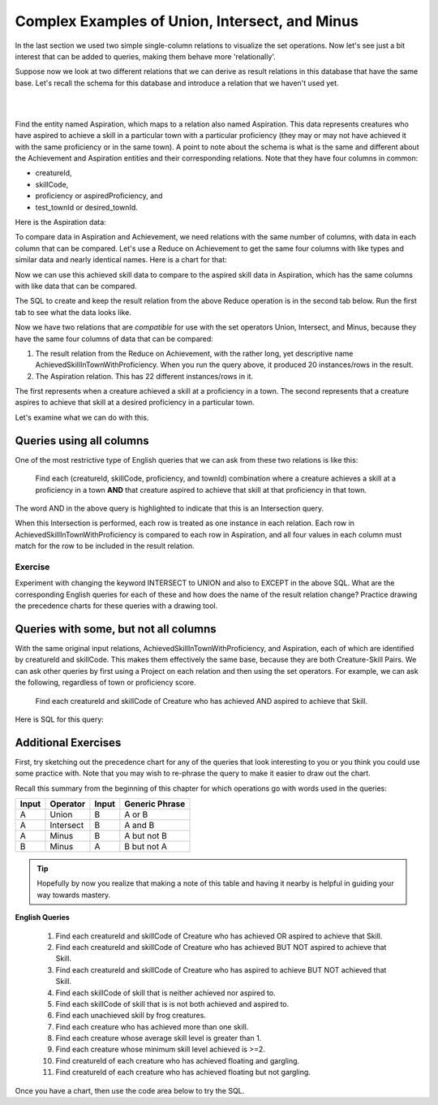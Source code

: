 Complex Examples of Union, Intersect, and Minus
---------------------------------------------------

In the last section we used two simple single-column relations to visualize the set operations. Now let's see just a bit interest that can be added to queries, making them behave more 'relationally'.

Suppose now we look at  two different relations that we can derive as result relations in this database that have the same base. Let's recall the schema for this database and introduce a relation that we haven't used yet.

|

.. image:: ../img/smallCreatureDB_LDS.png
    :width: 610px
    :align: center
    :alt: Creature database conceptual schema

|

Find the entity named Aspiration, which maps to a relation also named Aspiration. This data represents creatures who have aspired to achieve a skill in a particular town with a particular proficiency (they may or may not have achieved it with the same proficiency or in the same town). A point to note about the schema is what is the same and different about the Achievement and Aspiration entities and their corresponding relations. Note that they have four columns in common:

- creatureId,
- skillCode,
- proficiency or aspiredProficiency, and
- test_townId or desired_townId.

.. tip: The sameness about the chicken-feet-in shapes between Creature-Achievement-Skill and Creature-Aspiration-Skill is something that you should look for in conceptual schemas, because when they exist, you have a powerful opportunity to ask interesting questions. We will look at a few now.

Here is the Aspiration data:

.. csv-table:: **Aspiration**
   :file: ../creatureData/aspiration.csv
   :widths: 25, 25, 25, 25
   :header-rows: 1

To compare data in Aspiration and Achievement, we need relations with the same number of columns, with data in each column that can be compared. Let's use a Reduce on Achievement to get the same four columns with like types and similar data and nearly identical names. Here is a chart for that:


Now we can use this achieved skill data to compare to the aspired skill data in Aspiration, which has the same columns with like data that can be compared.

The SQL to create and keep the result relation from the above Reduce operation is in the second tab below. Run the first tab to see what the data looks like.

.. tabbed:: AdvancedSet1

    .. tab:: SQL show

        .. activecode:: Show_AchievedSkillInTownWithProficiency
           :language: sql
           :include: achievement_create_set2, AchievedSkillInTownWithProficiency
           :showlastsql:

           SELECT * FROM AchievedSkillInTownWithProficiency;


    .. tab:: SQL create

        .. activecode:: AchievedSkillInTownWithProficiency
           :language: sql
           :include: achievement_create_set2
           :showlastsql:

           DROP TABLE IF EXISTS AchievedSkillInTownWithProficiency;

           CREATE TABLE AchievedSkillInTownWithProficiency AS
           SELECT DISTINCT creatureId, skillCode, proficiency, test_townId
           FROM achievement;



    .. tab:: SQL data Achievement

        .. activecode:: achievement_create_set2
           :language: sql

            DROP TABLE IF EXISTS achievement;

            CREATE TABLE achievement (
            achId              INTEGER NOT NULL PRIMARY KEY AUTOINCREMENT,
            creatureId         INTEGER,
            skillCode          VARCHAR(3),
            proficiency        INTEGER,
            achDate            TEXT,
            test_townId VARCHAR(3) REFERENCES town(townId),     -- foreign key
            FOREIGN KEY (creatureId) REFERENCES creature (creatureId),
            FOREIGN KEY (skillCode) REFERENCES skill (skillCode)
            );

            -- Bannon floats in Anoka (where he aspired) [he did not improve]
            INSERT INTO achievement (creatureId, skillCode, proficiency,
                                     achDate, test_townId)
                            VALUES (1, 'A', 3, datetime('now'), 'a');
            -- Bannon floats in Anoka (where he aspired)
            INSERT INTO achievement (creatureId, skillCode, proficiency,
                                     achDate, test_townId)
                            VALUES (1, 'A', 3, datetime('2018-07-14 14:00'), 'a');

            -- Bannon swims in Duluth (he aspired in Bemidji) [he improved]
            INSERT INTO achievement (creatureId, skillCode, proficiency,
                                     achDate, test_townId)
                            VALUES (1, 'E', 4, datetime('now'), 'd');
            -- Bannon swims in Duluth (he aspired in Bemidji)
            INSERT INTO achievement (creatureId, skillCode, proficiency,
                                     achDate, test_townId)
                            VALUES (1, 'E', 3, datetime('2017-09-15 15:35'), 'd');


            -- Bannon doesn't gargle
            -- Mieska gargles in Tokyo (had no aspiration to)
            INSERT INTO achievement (creatureId, skillCode, proficiency,
                                     achDate, test_townId)
                            VALUES (5, 'Z', 6, datetime('2016-04-12 15:42:30'), 't');

            -- Neff #3 gargles in Blue Earth (but not to his aspired proficiency)
            INSERT INTO achievement (creatureId, skillCode, proficiency,
                                     achDate, test_townId)
                            VALUES (3, 'Z', 4, datetime('2018-07-15'), 'be');
            -- Neff #3 gargles in Blue Earth (but not to his aspired proficiency)
            -- on same day at same proficiency, signifying need for arbitrary id
            INSERT INTO achievement (creatureId, skillCode, proficiency,
                                     achDate, test_townId)
                            VALUES (3, 'Z', 4, datetime('2018-07-15'), 'be');

            -- Beckham achieves PK in London
            INSERT INTO achievement (creatureId, skillCode, proficiency,
                                     achDate, test_townId)
                            VALUES (11, 'PK', 10, datetime('1998-08-15'), 'le');
            -- Kane achieves PK in London
            INSERT INTO achievement (creatureId, skillCode, proficiency,
                                     achDate, test_townId)
                            VALUES (12, 'PK', 10, datetime('2016-05-24'), 'le');
            -- Rapinoe achieves PK in London
            INSERT INTO achievement (creatureId, skillCode, proficiency,
                                     achDate, test_townId)
                            VALUES (13, 'PK', 10, datetime('2012-08-06'), 'le');
            -- Godizilla achieves PK in Tokyo poorly with no date
            -- had not aspiration to do so- did it on a dare ;)
            INSERT INTO achievement (creatureId, skillCode, proficiency,
                                     achDate, test_townId)
                            VALUES (8, 'PK', 1, NULL, 't');

            -- Thor achieves three-legged race in Metroville (with Elastigirl)
            INSERT INTO achievement (creatureId, skillCode, proficiency,
                                     achDate, test_townId)
                            VALUES (9, 'THR', 10, datetime('2018-08-12 14:30'), 'mv');
            -- Elastigirl achieves three-legged race in Metroville (with Thor)
            INSERT INTO achievement (creatureId, skillCode, proficiency,
                                     achDate, test_townId)
                            VALUES (10, 'THR', 10, datetime('2018-08-12 14:30'), 'mv');

            -- Kermit 'pilots' 2-person bobsledding  (pilot goes into contribution)
            --       with Thor as brakeman (brakeman goes into contribution) in Duluth,
            --    achieve at 76% of maxProficiency
            INSERT INTO achievement (creatureId, skillCode, proficiency,
                                     achDate, test_townId)
                            VALUES (7, 'B2', 19, datetime('2017-01-10 16:30'), 'd');
            INSERT INTO achievement (creatureId, skillCode, proficiency,
                                     achDate, test_townId)
                            VALUES (9, 'B2', 19, datetime('2017-01-10 16:30'), 'd');

            -- 4 people form track realy team in London:
            --   Neff #4, Mieska, Myers, Bannon
            --    achieve at 85% of maxProficiency
            INSERT INTO achievement (creatureId, skillCode, proficiency,
                                     achDate, test_townId)
                            VALUES (4, 'TR4', 85, datetime('2012-07-30'), 'le');
            INSERT INTO achievement (creatureId, skillCode, proficiency,
                                     achDate, test_townId)
                            VALUES (5, 'TR4', 85, datetime('2012-07-30'), 'le');
            INSERT INTO achievement (creatureId, skillCode, proficiency,
                                     achDate, test_townId)
                            VALUES (2, 'TR4', 85, datetime('2012-07-30'), 'le');
            INSERT INTO achievement (creatureId, skillCode, proficiency,
                                     achDate, test_townId)
                            VALUES (1, 'TR4', 85, datetime('2012-07-30'), 'le');

            -- Thor, Rapinoe, and Kermit form debate team in Seattle, WA and
            -- achieve at 80% of maxProficiency
            INSERT INTO achievement (creatureId, skillCode, proficiency,
                                     achDate, test_townId)
                            VALUES (9, 'D3', 8, datetime('now', 'localtime'), 'sw');
            INSERT INTO achievement (creatureId, skillCode, proficiency,
                                     achDate, test_townId)
                            VALUES (13, 'D3', 8, datetime('now', 'localtime'), 'sw');
            INSERT INTO achievement (creatureId, skillCode, proficiency,
                                     achDate, test_townId)
                            VALUES (7, 'D3', 8, datetime('now', 'localtime'), 'sw');

            -- no 2-person canoeing achievements, but some have aspirations

    .. tab:: SQL data Aspiration

       .. activecode:: aspiration_create_set2
          :language: sql

          DROP TABLE IF EXISTS aspiration;

          CREATE TABLE aspiration
          ( -- foreign key
            creatureId    INTEGER     NOT NULL   REFERENCES creature(creatureId),
            -- foreign key
            skillCode     VARCHAR(3)  NOT NULL   REFERENCES skill(skillCode),
            aspiredProficiency INTEGER,
            desired_townId     VARCHAR(3) REFERENCES town(townId),     -- foreign key
            PRIMARY KEY (creatureId, skillCode)
          );


          -- Bannon aspires float in Anoka with proficiency of 3
          INSERT INTO aspiration VALUES (1,'A',3,'a');
          -- Bannon aspires swim in Bemidji with proficiency of 4
          INSERT INTO aspiration VALUES (1,'E',4,'b');
          -- Bannon aspires gargling in Blue Earth with proficiency of 3
          INSERT INTO aspiration VALUES (1,'Z',3,'be');
          -- Myers aspires float with proficiency of 3
          INSERT INTO aspiration VALUES (2,'A',3,NULL);
          -- Neff #3 aspires float in Bemidji with proficiency of 8
          INSERT INTO aspiration VALUES (3,'A',8,'b');
          -- Neff #3 aspires gargling in Blue Earth with proficiency of 5
          INSERT INTO aspiration VALUES (3,'Z',5,'be');
          -- Neff #4 aspires swim in Greenville with proficiency of 3
          INSERT INTO aspiration VALUES (4,'E',3,'g');
          -- Mieska aspires gargling in Duluth with proficiency of
          INSERT INTO aspiration VALUES (5,'Z',10,'d');
          -- Carlis aspires gargling in London with proficiency of
          INSERT INTO aspiration VALUES (6,'Z',3,'le');
          -- Kermit aspires swim in Bemidji with proficiency of
          INSERT INTO aspiration VALUES (7,'E',3,'b');
          -- Godzilla aspires sink in Tokyo with proficiency of
          INSERT INTO aspiration VALUES (8,'O',4,'t');

          -- Beckham, Kane, and Rapinoe aspire to achieve PK at maxProficiency in London
          INSERT INTO aspiration VALUES (11,'PK',10,'le');
          INSERT INTO aspiration VALUES (12,'PK',10,'le');
          INSERT INTO aspiration VALUES (13,'PK',10,'le');
          -- Kermit aspires to achieve 2-person bobsledding at proficiency 20 in Duluth
          INSERT INTO aspiration VALUES (7,'B2',20,'d');
          -- Bannon and Mieska aspire to achieve 4x100 meter track relay at
          -- proficiency of 85 in Seattle, WA.
          INSERT INTO aspiration VALUES (1,'TR4',85,'sw');
          INSERT INTO aspiration VALUES (5,'TR4',85,'sw');

          -- Thor, Rapinoe, and Kermit form debate team in Seattle, WA and
          -- asppire to achieve at 80% of maxProficiency
          INSERT INTO aspiration VALUES (9,'D3',8,'sw');
          INSERT INTO aspiration VALUES (13,'D3',8,'sw');
          INSERT INTO aspiration VALUES (7,'D3',8,'sw');

          -- no 2-person canoeing achievements, but some have aspirations

          -- Carlis and Bannon aspire to achieve 2-person canoeing in Bemidji
          -- with proficiency of 9
          INSERT INTO aspiration VALUES (6,'C2',9,'b');
          INSERT INTO aspiration VALUES (1,'C2',9,'b');

          -- Thor, Elastigirl do not aspire to anything

Now we have two relations that are *compatible* for use with the set operators Union, Intersect, and Minus, because they have the same four columns of data that can be compared:

1. The result relation from the Reduce on Achievement, with the rather long, yet descriptive name AchievedSkillInTownWithProficiency. When you run the query above, it produced 20 instances/rows in the result.

2. The Aspiration relation. This has 22 different instances/rows in it.

The first represents when a creature achieved a skill at a proficiency in a town. The second represents that a creature aspires to achieve that skill at a desired proficiency in a particular town.

Let's examine what we can do with this.

Queries using all columns
~~~~~~~~~~~~~~~~~~~~~~~~~

One of the most restrictive type of English queries that we can ask from these two relations is like this:

    Find each (creatureId, skillCode, proficiency, and townId) combination where a creature achieves a skill at a proficiency in a town **AND** that creature aspired to achieve that skill at that proficiency in that town.

The word AND in the above query is highlighted to indicate that this is an Intersection query.

When this Intersection is performed, each row is treated as one instance in each relation. Each row in AchievedSkillInTownWithProficiency is compared to each row in Aspiration, and all four values in each column must match for the row to be included in the result relation.

.. activecode:: All_column_intersection
   :language: sql
   :include: achievement_create_set2, aspiration_create_set2, AchievedSkillInTownWithProficiency
   :showlastsql:

   SELECT creatureId, skillCode, proficiency, test_townId
   FROM AchievedSkillInTownWithProficiency
   INTERSECT
   SELECT creatureId, skillCode, aspiredProficiency, desired_townId
   FROM Aspiration;

Exercise
********

Experiment with changing the keyword INTERSECT to UNION and also to EXCEPT in the above SQL. What are the corresponding English queries for each of these and how does the name of the result relation change? Practice drawing the precedence charts for these queries with a drawing tool.

Queries with some, but not all columns
~~~~~~~~~~~~~~~~~~~~~~~~~~~~~~~~~~~~~~~

With the same original input relations, AchievedSkillInTownWithProficiency, and Aspiration, each of which are identified by creatureId and skillCode. This makes them effectively the same base, because they are both Creature-Skill Pairs. We can ask other queries by first using a Project on each relation and then using the set operators. For example, we can ask the following, regardless of town or proficiency score.

    Find each creatureId and skillCode of Creature who has achieved AND aspired to achieve that Skill.

Here is SQL for this query:

.. activecode:: 2_column_intersection
  :language: sql
  :include: achievement_create_set2, aspiration_create_set2, AchievedSkillInTownWithProficiency
  :showlastsql:

  SELECT creatureId, skillCode
  FROM AchievedSkillInTownWithProficiency
  INTERSECT
  SELECT creatureId, skillCode
  FROM Aspiration;


Additional Exercises
~~~~~~~~~~~~~~~~~~~~~

First, try sketching out the precedence chart for any of the queries that look interesting to you or you think you could use some practice with. Note that you may wish to re-phrase the query to make it easier to draw out the chart.

Recall this summary from the beginning of this chapter for which operations go with words used in the queries:

+---------+------------+--------+----------------+
| Input   | Operator   | Input  | Generic Phrase |
+=========+============+========+================+
| A       |Union       |  B     | A or B         |
+---------+------------+--------+----------------+
| A       |Intersect   |  B     | A and B        |
+---------+------------+--------+----------------+
| A       |Minus       |  B     | A but not B    |
+---------+------------+--------+----------------+
| B       |Minus       |  A     | B but not A    |
+---------+------------+--------+----------------+

.. tip:: 

  Hopefully by now you realize that making a note of this table and having it nearby is helpful in guiding your way towards mastery.

**English Queries**

  1. Find each creatureId and skillCode of Creature who has achieved OR aspired to achieve that Skill.

  2. Find each creatureId and skillCode of Creature who has achieved BUT NOT aspired to achieve that Skill.

  3. Find each creatureId and skillCode of Creature who has aspired to achieve BUT NOT achieved that Skill.

  4. Find each skillCode of skill that is neither achieved nor aspired to.

  5. Find each skillCode of skill that is is not both achieved and aspired to.

  6. Find each unachieved skill by frog creatures.

  7. Find each creature who has achieved more than one skill.

  8. Find each creature whose average skill level is greater than 1.

  9. Find each creature whose minimum skill level achieved is >=2.

  10. Find creatureId of each creature who has achieved floating and gargling.

  11. Find creatureId of each creature who has achieved floating but not gargling.

Once you have a chart, then use the code area below to try the SQL.

.. tabbed:: set_adv_practice

  .. tab:: SQL query

      .. activecode:: set_adv_exercises
          :language: sql
          :include: set_adv_creature_create
          :showlastsql:
          :enabledownload: 

          -- 1. Find each creatureId and skillCode of Creature 
          -- who has achieved OR aspired to achieve that Skill


  .. tab:: SQL data

    .. activecode:: set_adv_creature_create
      :language: sql

      -- ------------------   town -- -------------------------------

      DROP TABLE IF EXISTS town;

      CREATE TABLE town (
      townId          VARCHAR(3)      NOT NULL PRIMARY KEY,
      townName        VARCHAR(20),
      State           VARCHAR(20),
      Country         VARCHAR(20),
      townNickname    VARCHAR(80),
      townMotto       VARCHAR(80)
      );

      -- order matches table creation:
      -- id    name          state   country
      -- nickname   motto
      INSERT INTO town VALUES ('p', 'Philadelphia', 'PA', 'United States',
                                'Philly', 'Let brotherly love endure');
      INSERT INTO town VALUES ('a', 'Anoka', 'MN', 'United States',
                                'Halloween Capital of the world', NULL);
      INSERT INTO town VALUES ('be', 'Blue Earth', 'MN', 'United States',
                                'Beyond the Valley of the Jolly Green Giant',
                                'Earth so rich the city grows!');
      INSERT INTO town VALUES ('b', 'Bemidji', 'MN', 'United States',
                                'B-town', 'The first city on the Mississippi');
      INSERT INTO town VALUES ('d', 'Duluth', 'MN', 'United States',
                              'Zenith City', NULL);
      INSERT INTO town VALUES ('g', 'Greenville', 'MS', 'United States',
                                'The Heart & Soul of the Delta',
                                'The Best Food, Shopping, & Entertainment In The South');
      INSERT INTO town VALUES ('t', 'Tokyo', 'Kanto', 'Japan', NULL, NULL);
      INSERT INTO town VALUES ('as', 'Asgard', NULL, NULL,
                                'Home of Odin''s vault',
                                'Where magic and science are one in the same');
      INSERT INTO town VALUES ('mv', 'Metroville', NULL, NULL,
                              'Home of the Incredibles',
                              'Still Standing');
      INSERT INTO town VALUES ('le', 'London', 'England', 'United Kingdom',
                              'The Smoke',
                              'Domine dirige nos');
      INSERT INTO town VALUES ('sw', 'Seattle', 'Washington', 'United States',
                              'The Emerald City',
                              'The City of Goodwill');

      -- ------------------   creature -- -------------------------------
      DROP TABLE IF EXISTS creature;


      CREATE TABLE creature (
      creatureId          INTEGER      NOT NULL PRIMARY KEY,
      creatureName        VARCHAR(20),
      creatureType        VARCHAR(20),
      reside_townId VARCHAR(3) REFERENCES town(townId),     -- foreign key
      idol_creatureId     INTEGER,
      FOREIGN KEY(idol_creatureId) REFERENCES creature(creatureId)
      );

      INSERT INTO creature VALUES (1,'Bannon','person','p',10);
      INSERT INTO creature VALUES (2,'Myers','person','a',9);
      INSERT INTO creature VALUES (3,'Neff','person','be',NULL);
      INSERT INTO creature VALUES (4,'Neff','person','b',3);
      INSERT INTO creature VALUES (5,'Mieska','person','d', 10);
      INSERT INTO creature VALUES (6,'Carlis','person','p',9);
      INSERT INTO creature VALUES (7,'Kermit','frog','g',8);
      INSERT INTO creature VALUES (8,'Godzilla','monster','t',6);
      INSERT INTO creature VALUES (9,'Thor','superhero','as',NULL);
      INSERT INTO creature VALUES (10,'Elastigirl','superhero','mv',13);
      INSERT INTO creature VALUES (11,'David Beckham','person','le',9);
      INSERT INTO creature VALUES (12,'Harry Kane','person','le',11);
      INSERT INTO creature VALUES (13,'Megan Rapinoe','person','sw',10);

      -- ------------------   skill -- -------------------------------
      DROP TABLE IF EXISTS skill;

      CREATE TABLE skill (
      skillCode          VARCHAR(3)      NOT NULL PRIMARY KEY,
      skillDescription   VARCHAR(40),
      maxProficiency     INTEGER,     -- max score that can be achieved for this skill
      minProficiency     INTEGER,     -- min score that can be achieved for this skill
      origin_townId      VARCHAR(3)     REFERENCES town(townId)     -- foreign key
      );

      INSERT INTO skill VALUES ('A', 'float', 10, -1,'b');
      INSERT INTO skill VALUES ('E', 'swim', 5, 0,'b');
      INSERT INTO skill VALUES ('O', 'sink', 10, -1,'b');
      INSERT INTO skill VALUES ('U', 'walk on water', 5, 1,'d');
      INSERT INTO skill VALUES ('Z', 'gargle', 5, 1,'a');
      INSERT INTO skill VALUES ('B2', '2-crew bobsledding', 25, 0,'d');
      INSERT INTO skill VALUES ('TR4', '4x100 meter track relay', 100, 0,'be');
      INSERT INTO skill VALUES ('C2', '2-person canoeing', 12, 1,'t');
      INSERT INTO skill VALUES ('THR', 'three-legged race', 10, 0,'g');
      INSERT INTO skill VALUES ('D3', 'Australasia debating', 10, 1,NULL);
      INSERT INTO skill VALUES ('PK', 'soccer penalty kick', 10, 1, 'le');
      -- Note that no skill originates in Philly or Metroville or Asgaard

      -- ------------------  teamSkill  -- -------------------------------
      DROP TABLE IF EXISTS teamSkill;

      CREATE TABLE teamSkill (
      skillCode      VARCHAR(3)  NOT NULL PRIMARY KEY references skill (skillCode),
      teamSize       INTEGER
      );

      INSERT INTO teamSkill VALUES ('B2', 2);
      INSERT INTO teamSkill VALUES ('TR4', 4);
      INSERT INTO teamSkill VALUES ('C2', 2);
      INSERT INTO teamSkill VALUES ('THR', 2);
      INSERT INTO teamSkill VALUES ('D3', 3);

      -- ------------------  achievement  -- -------------------------------
      DROP TABLE IF EXISTS achievement;

      CREATE TABLE achievement (
      achId              INTEGER NOT NULL PRIMARY KEY AUTOINCREMENT,
      creatureId         INTEGER,
      skillCode          VARCHAR(3),
      proficiency        INTEGER,
      achDate            TEXT,
      test_townId VARCHAR(3) REFERENCES town(townId),     -- foreign key
      FOREIGN KEY (creatureId) REFERENCES creature (creatureId),
      FOREIGN KEY (skillCode) REFERENCES skill (skillCode)
      );

      -- Bannon floats in Anoka (where he aspired)
      INSERT INTO achievement (creatureId, skillCode, proficiency,
                                achDate, test_townId)
                      VALUES (1, 'A', 3, datetime('now'), 'a');

      -- Bannon swims in Duluth (he aspired in Bemidji)
      INSERT INTO achievement (creatureId, skillCode, proficiency,
                                achDate, test_townId)
                      VALUES (1, 'E', 3, datetime('2017-09-15 15:35'), 'd');
      -- Bannon floats in Anoka (where he aspired)
      INSERT INTO achievement (creatureId, skillCode, proficiency,
                                achDate, test_townId)
                      VALUES (1, 'A', 3, datetime('2018-07-14 14:00'), 'a');

      -- Bannon swims in Duluth (he aspired in Bemidji)
      INSERT INTO achievement (creatureId, skillCode, proficiency,
                                achDate, test_townId)
                      VALUES (1, 'E', 3, datetime('now'), 'd');
      -- Bannon doesn't gargle
      -- Mieska gargles in Tokyo (had no aspiration to)
      INSERT INTO achievement (creatureId, skillCode, proficiency,
                                achDate, test_townId)
                      VALUES (5, 'Z', 6, datetime('2016-04-12 15:42:30'), 't');

      -- Neff #3 gargles in Blue Earth (but not to his aspired proficiency)
      INSERT INTO achievement (creatureId, skillCode, proficiency,
                                achDate, test_townId)
                      VALUES (3, 'Z', 4, datetime('2018-07-15'), 'be');
      -- Neff #3 gargles in Blue Earth (but not to his aspired proficiency)
      -- on same day at same proficiency, signifying need for arbitrary id
      INSERT INTO achievement (creatureId, skillCode, proficiency,
                                achDate, test_townId)
                      VALUES (3, 'Z', 4, datetime('2018-07-15'), 'be');

      -- Beckham achieves PK in London
      INSERT INTO achievement (creatureId, skillCode, proficiency,
                                achDate, test_townId)
                      VALUES (11, 'PK', 10, datetime('1998-08-15'), 'le');
      -- Kane achieves PK in London
      INSERT INTO achievement (creatureId, skillCode, proficiency,
                                achDate, test_townId)
                      VALUES (12, 'PK', 10, datetime('2016-05-24'), 'le');
      -- Rapinoe achieves PK in London
      INSERT INTO achievement (creatureId, skillCode, proficiency,
                                achDate, test_townId)
                      VALUES (13, 'PK', 10, datetime('2012-08-06'), 'le');
      -- Godzilla achieves PK in Tokyo poorly with no date
      -- had not aspiration to do so- did it on a dare ;)
      INSERT INTO achievement (creatureId, skillCode, proficiency,
                                achDate, test_townId)
                      VALUES (8, 'PK', 1, NULL, 't');


      -- -------------------- -------------------- -------------------
      -- Thor achieves three-legged race in Metroville (with Elastigirl)
      INSERT INTO achievement (creatureId, skillCode, proficiency,
                                achDate, test_townId)
                      VALUES (9, 'THR', 10, datetime('2018-08-12 14:30'), 'mv');
      -- Elastigirl achieves three-legged race in Metroville (with Thor)
      INSERT INTO achievement (creatureId, skillCode, proficiency,
                                achDate, test_townId)
                      VALUES (10, 'THR', 10, datetime('2018-08-12 14:30'), 'mv');

      -- Kermit 'pilots' 2-person bobsledding  (pilot goes into contribution)
      --       with Thor as brakeman (brakeman goes into contribution) in Duluth,
      --    achieve at 76% of maxProficiency
      INSERT INTO achievement (creatureId, skillCode, proficiency,
                                achDate, test_townId)
                      VALUES (7, 'B2', 19, datetime('2017-01-10 16:30'), 'd');
      INSERT INTO achievement (creatureId, skillCode, proficiency,
                                achDate, test_townId)
                      VALUES (9, 'B2', 19, datetime('2017-01-10 16:30'), 'd');

      -- 4 people form track realy team in London:
      --   Neff #4, Mieska, Myers, Bannon
      --    achieve at 85% of maxProficiency
      INSERT INTO achievement (creatureId, skillCode, proficiency,
                                achDate, test_townId)
                      VALUES (4, 'TR4', 85, datetime('2012-07-30'), 'le');
      INSERT INTO achievement (creatureId, skillCode, proficiency,
                                achDate, test_townId)
                      VALUES (5, 'TR4', 85, datetime('2012-07-30'), 'le');
      INSERT INTO achievement (creatureId, skillCode, proficiency,
                                achDate, test_townId)
                      VALUES (2, 'TR4', 85, datetime('2012-07-30'), 'le');
      INSERT INTO achievement (creatureId, skillCode, proficiency,
                                achDate, test_townId)
                      VALUES (1, 'TR4', 85, datetime('2012-07-30'), 'le');

      -- Thor, Rapinoe, and Kermit form debate team in Seattle, WA and
      -- achieve at 80% of maxProficiency
      INSERT INTO achievement (creatureId, skillCode, proficiency,
                                achDate, test_townId)
                      VALUES (9, 'D3', 8, datetime('now', 'localtime'), 'sw');
      INSERT INTO achievement (creatureId, skillCode, proficiency,
                                achDate, test_townId)
                      VALUES (13, 'D3', 8, datetime('now', 'localtime'), 'sw');
      INSERT INTO achievement (creatureId, skillCode, proficiency,
                                achDate, test_townId)
                      VALUES (7, 'D3', 8, datetime('now', 'localtime'), 'sw');

      -- no 2-person canoeing achievements, but some have aspirations

      -- ------------------  aspiration  -- -------------------------------
      DROP TABLE IF EXISTS aspiration;

      CREATE TABLE aspiration
      ( -- foreign key
        creatureId    INTEGER     NOT NULL   REFERENCES creature(creatureId),
        -- foreign key
        skillCode     VARCHAR(3)  NOT NULL   REFERENCES skill(skillCode),
        aspiredProficiency INTEGER,
        desired_townId     VARCHAR(3) REFERENCES town(townId),     -- foreign key
        PRIMARY KEY (creatureId, skillCode)
      );


      -- Bannon aspires float in Anoka with proficiency of 3
      INSERT INTO aspiration VALUES (1,'A',3,'a');
      -- Bannon aspires swim in Bemidji with proficiency of 4
      INSERT INTO aspiration VALUES (1,'E',4,'b');
      -- Bannon aspires gargling in Blue Earth with proficiency of 3
      INSERT INTO aspiration VALUES (1,'Z',3,'be');
      -- Myers aspires float with proficiency of 3
      INSERT INTO aspiration VALUES (2,'A',3,NULL);
      -- Neff #3 aspires float in Bemidji with proficiency of 8
      INSERT INTO aspiration VALUES (3,'A',8,'b');
      -- Neff #3 aspires gargling in Blue Earth with proficiency of 5
      INSERT INTO aspiration VALUES (3,'Z',5,'be');
      -- Neff #4 aspires swim in Greenville with proficiency of 3
      INSERT INTO aspiration VALUES (4,'E',3,'g');
      -- Mieska aspires gargling in Duluth with proficiency of
      INSERT INTO aspiration VALUES (5,'Z',10,'d');
      -- Carlis aspires gargling in London with proficiency of
      INSERT INTO aspiration VALUES (6,'Z',3,'le');
      -- Kermit aspires swim in Bemidji with proficiency of
      INSERT INTO aspiration VALUES (7,'E',3,'b');
      -- Godzilla aspires sink in Tokyo with proficiency of
      INSERT INTO aspiration VALUES (8,'O',4,'t');

      -- Beckham, Kane, and Rapinoe aspire to achieve PK at maxProficiency in London
      INSERT INTO aspiration VALUES (11,'PK',10,'le');
      INSERT INTO aspiration VALUES (12,'PK',10,'le');
      INSERT INTO aspiration VALUES (13,'PK',10,'le');
      -- Kermit aspires to achieve 2-person bobsledding at proficiency 20 in Duluth
      INSERT INTO aspiration VALUES (7,'B2',20,'d');
      -- Bannon and Mieska aspire to achieve 4x100 meter track relay at
      -- proficiency of 85 in Seattle, WA.
      INSERT INTO aspiration VALUES (1,'TR4',85,'sw');
      INSERT INTO aspiration VALUES (5,'TR4',85,'sw');

      -- Thor, Rapinoe, and Kermit form debate team in Seattle, WA and
      -- asppire to achieve at 80% of maxProficiency
      INSERT INTO aspiration VALUES (9,'D3',8,'sw');
      INSERT INTO aspiration VALUES (13,'D3',8,'sw');
      INSERT INTO aspiration VALUES (7,'D3',8,'sw');

      -- no 2-person canoeing achievements, but some have aspirations

      -- Carlis and Bannon aspire to achieve 2-person canoeing in Bemidji
      -- with proficiency of 9
      INSERT INTO aspiration VALUES (6,'C2',9,'b');
      INSERT INTO aspiration VALUES (1,'C2',9,'b');

      -- Thor, Elastigirl do not aspire to anything

      -- ------------------  role  -- -------------------------------
      DROP TABLE IF EXISTS role;
      CREATE TABLE role
      (
        roleName VARCHAR(20)   NOT NULL PRIMARY KEY
      );

      INSERT INTO role VALUES ('first leg');   -- 4x100 track
      INSERT INTO role VALUES ('second leg');  -- 4x100 track
      INSERT INTO role VALUES ('third leg');   -- 4x100 track
      INSERT INTO role VALUES ('anchor leg');  -- 4x100 track
      INSERT INTO role VALUES ('pilot');       -- 2-crew bobsled
      INSERT INTO role VALUES ('brakeman');    -- 2-crew bobsled
      INSERT INTO role VALUES ('right leg');   -- 3-legged race
      INSERT INTO role VALUES ('left leg');    -- 3-legged race
      INSERT INTO role VALUES ('stern paddler'); -- 2-person canoeing
      INSERT INTO role VALUES ('bow paddler');   -- 2-person canoeing
      INSERT INTO role VALUES ('first speaker'); -- Australasia debating
      INSERT INTO role VALUES ('second speaker');-- Australasia debating
      INSERT INTO role VALUES ('team captain');  -- Australasia debating


      -- ------------------  contribution  -- -------------------------------
      DROP TABLE IF EXISTS contribution;
      CREATE TABLE contribution (
          creatureId         INTEGER     NOT NULL REFERENCES creature(creatureId),
          achId              INTEGER     NOT NULL REFERENCES achievement(achId),
          skillCode          VARCHAR(3)  NOT NULL REFERENCES skill(skillCode),
          roleName           VARCHAR(20) REFERENCES role(roleName),
          PRIMARY KEY (creatureId, achId)
      );

      -- Thor (right leg) achieves three-legged race in Metroville (with Elastigirl (left leg))
      INSERT INTO contribution VALUES (9, 12, 'THR', 'right leg');
      INSERT INTO contribution VALUES (10, 13, 'THR', 'left leg');
      -- Kermit 'pilots' 2-crew bobsledding
      --       with Thor as brakeman
      INSERT INTO contribution VALUES (7, 14, 'B2', 'pilot');
      INSERT INTO contribution VALUES (9, 15, 'B2', 'brakeman');
      --
      -- keep track relay, have 4 people:
      --   Neff #4 (first leg), Mieska(second leg), Myers (third leg), Bannon (anchor leg)
      INSERT INTO contribution VALUES (4, 16, 'TR4', 'first leg');
      INSERT INTO contribution VALUES (5, 17, 'TR4', 'second leg');
      INSERT INTO contribution VALUES (2, 18, 'TR4', 'third leg');
      INSERT INTO contribution VALUES (1, 19, 'TR4', 'anchor leg');
      -- Thor (second speaker), Rapinoe (team captain), and Kermit (first speaker) form debate team
      INSERT INTO contribution VALUES (7, 22, 'D3', 'first speaker');
      INSERT INTO contribution VALUES (9, 20, 'D3', 'second speaker');
      INSERT INTO contribution VALUES (13, 21, 'D3', 'team captain');

      --
      -- no 2-person canoeing contributions, but some have aspirations


      -- ------------------  aspiredContribution  -- -------------------------------
      DROP TABLE IF EXISTS aspiredContribution;
      CREATE TABLE aspiredContribution (
          creatureId         INTEGER     NOT NULL REFERENCES creature(creatureId),
          skillCode          VARCHAR(3)  NOT NULL REFERENCES skill(skillCode),
          roleName           VARCHAR(20) REFERENCES role(roleName),
          PRIMARY KEY (creatureId, skillCode)
      );


      -- no 2-person canoeing contributions, but Carlis and Bannon have aspirations
      INSERT INTO aspiredContribution VALUES (6, 'C2', 'stern paddler');
      INSERT INTO aspiredContribution VALUES (1, 'C2', 'bow paddler');

      -- Bannon and Mieska aspire to contribute to achieve 4x100 meter track relay
      -- Bannon contributed in his aspired to role, Mieska had a different
      -- aspired to role than he ultimately contributed to
      INSERT INTO aspiredContribution VALUES (1, 'TR4', 'anchor leg');
      INSERT INTO aspiredContribution VALUES (5, 'TR4', 'third leg');

      -- Kermit aspires to contribute to piloting bobsled
      INSERT INTO aspiredContribution VALUES (7, 'B2', 'pilot');

      -- Thor, Rapinoe and Kermit aspire to contribute to debate
      INSERT INTO aspiredContribution VALUES (7, 'D3', 'first speaker');
      INSERT INTO aspiredContribution VALUES (9, 'D3', 'second speaker');
      INSERT INTO aspiredContribution VALUES (13, 'D3', 'team captain');

      -- Elastigirl, others not aspiring to contribute to anything